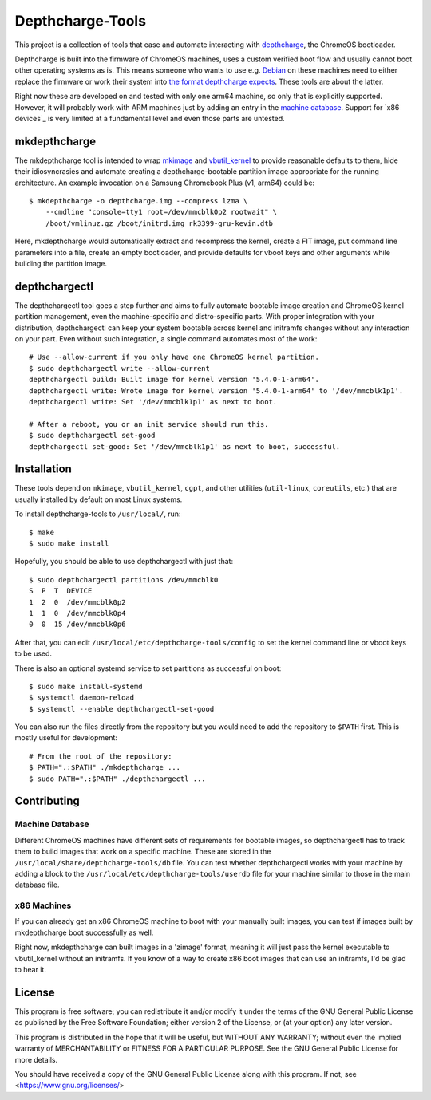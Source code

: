 =================
Depthcharge-Tools
=================
This project is a collection of tools that ease and automate interacting
with depthcharge_, the ChromeOS bootloader.

Depthcharge is built into the firmware of ChromeOS machines, uses a
custom verified boot flow and usually cannot boot other operating
systems as is. This means someone who wants to use e.g. Debian_ on these
machines need to either replace the firmware or work their system into
`the format depthcharge expects`_. These tools are about the latter.

Right now these are developed on and tested with only one arm64 machine,
so only that is explicitly supported. However, it will probably work
with ARM machines just by adding an entry in the `machine database`_.
Support for `x86 devices`_ is very limited at a fundamental level and
even those parts are untested.

.. _depthcharge: https://chromium.googlesource.com/chromiumos/platform/depthcharge
.. _the format depthcharge expects: https://www.chromium.org/chromium-os/chromiumos-design-docs/disk-format#TOC-Google-Chrome-OS-devices
.. _Debian: https://www.debian.org/


mkdepthcharge
=============
The mkdepthcharge tool is intended to wrap mkimage_ and vbutil_kernel_
to provide reasonable defaults to them, hide their idiosyncrasies and
automate creating a depthcharge-bootable partition image appropriate for
the running architecture. An example invocation on a Samsung Chromebook
Plus (v1, arm64) could be::

    $ mkdepthcharge -o depthcharge.img --compress lzma \
        --cmdline "console=tty1 root=/dev/mmcblk0p2 rootwait" \
        /boot/vmlinuz.gz /boot/initrd.img rk3399-gru-kevin.dtb

Here, mkdepthcharge would automatically extract and recompress the
kernel, create a FIT image, put command line parameters into a file,
create an empty bootloader, and provide defaults for vboot keys and
other arguments while building the partition image.

.. _mkimage: https://dyn.manpages.debian.org/jump?q=unstable/mkimage
.. _vbutil_kernel: https://dyn.manpages.debian.org/jump?q=unstable/vbutil_kernel


depthchargectl
==============
The depthchargectl tool goes a step further and aims to fully automate
bootable image creation and ChromeOS kernel partition management, even
the machine-specific and distro-specific parts. With proper integration
with your distribution, depthchargectl can keep your system bootable
across kernel and initramfs changes without any interaction on your
part. Even without such integration, a single command automates most of
the work::

    # Use --allow-current if you only have one ChromeOS kernel partition.
    $ sudo depthchargectl write --allow-current
    depthchargectl build: Built image for kernel version '5.4.0-1-arm64'.
    depthchargectl write: Wrote image for kernel version '5.4.0-1-arm64' to '/dev/mmcblk1p1'.
    depthchargectl write: Set '/dev/mmcblk1p1' as next to boot.

    # After a reboot, you or an init service should run this.
    $ sudo depthchargectl set-good
    depthchargectl set-good: Set '/dev/mmcblk1p1' as next to boot, successful.


Installation
============
These tools depend on ``mkimage``, ``vbutil_kernel``, ``cgpt``, and other
utilities (``util-linux``, ``coreutils``, etc.) that are usually
installed by default on most Linux systems.

To install depthcharge-tools to ``/usr/local/``, run::

    $ make
    $ sudo make install

Hopefully, you should be able to use depthchargectl with just that::

    $ sudo depthchargectl partitions /dev/mmcblk0
    S  P  T  DEVICE
    1  2  0  /dev/mmcblk0p2
    1  1  0  /dev/mmcblk0p4
    0  0  15 /dev/mmcblk0p6

After that, you can edit |CONFIG_FILE| to set the kernel command line or
vboot keys to be used.

There is also an optional systemd service to set partitions as
successful on boot::

    $ sudo make install-systemd
    $ systemctl daemon-reload
    $ systemctl --enable depthchargectl-set-good

You can also run the files directly from the repository but you would
need to add the repository to ``$PATH`` first. This is mostly useful
for development::

    # From the root of the repository:
    $ PATH=".:$PATH" ./mkdepthcharge ...
    $ sudo PATH=".:$PATH" ./depthchargectl ...

.. |CONFIG_FILE| replace:: ``/usr/local/etc/depthcharge-tools/config``


Contributing
============

Machine Database
----------------
Different ChromeOS machines have different sets of requirements for
bootable images, so depthchargectl has to track them to build images
that work on a specific machine. These are stored in the |DB_FILE|
file. You can test whether depthchargectl works with your machine by
adding a block to the |USERDB_FILE| file for your machine similar to
those in the main database file.

.. |DB_FILE| replace:: ``/usr/local/share/depthcharge-tools/db``
.. |USERDB_FILE| replace:: ``/usr/local/etc/depthcharge-tools/userdb``

x86 Machines
------------
If you can already get an x86 ChromeOS machine to boot with your
manually built images, you can test if images built by mkdepthcharge
boot successfully as well.

Right now, mkdepthcharge can built images in a 'zimage' format, meaning
it will just pass the kernel executable to vbutil_kernel without an
initramfs. If you know of a way to create x86 boot images that can use
an initramfs, I'd be glad to hear it.


License
=======
This program is free software; you can redistribute it and/or modify
it under the terms of the GNU General Public License as published by
the Free Software Foundation; either version 2 of the License, or
(at your option) any later version.

This program is distributed in the hope that it will be useful,
but WITHOUT ANY WARRANTY; without even the implied warranty of
MERCHANTABILITY or FITNESS FOR A PARTICULAR PURPOSE.  See the
GNU General Public License for more details.

You should have received a copy of the GNU General Public License
along with this program. If not, see <https://www.gnu.org/licenses/>
